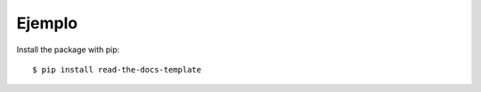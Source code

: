============
Ejemplo
============

Install the package with pip::

    $ pip install read-the-docs-template
    